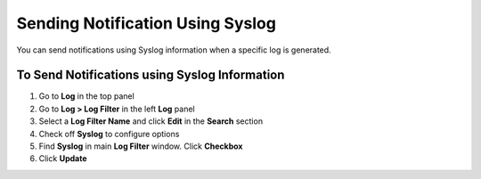 Sending Notification Using Syslog
=================================

You can send notifications using Syslog information when a specific log is generated.

To Send Notifications using Syslog Information
----------------------------------------------

#. Go to **Log** in the top panel 
#. Go to **Log > Log Filter** in the left **Log** panel
#. Select a **Log Filter Name** and click **Edit** in the **Search** section
#. Check off **Syslog** to configure options
#. Find **Syslog** in main **Log Filter** window. Click **Checkbox**
#. Click **Update**